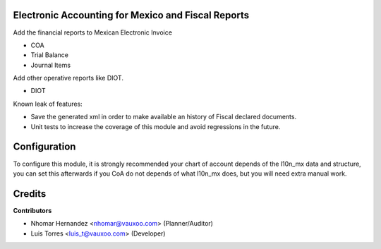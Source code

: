 Electronic Accounting for Mexico and Fiscal Reports
===================================================

Add the financial reports to Mexican Electronic Invoice

- COA
- Trial Balance
- Journal Items

Add other operative reports like DIOT.

- DIOT

Known leak of features:

- Save the generated xml in order to make available an history of Fiscal declared documents.
- Unit tests to increase the coverage of this module and avoid regressions in the future.

Configuration
=============

To configure this module, it is strongly recommended your chart of account depends of the l10n_mx data and structure,
you can set this afterwards if you CoA do not depends of what l10n_mx does, but you will need extra manual work.

Credits
=======

**Contributors**

* Nhomar Hernandez <nhomar@vauxoo.com> (Planner/Auditor)
* Luis Torres <luis_t@vauxoo.com> (Developer)
